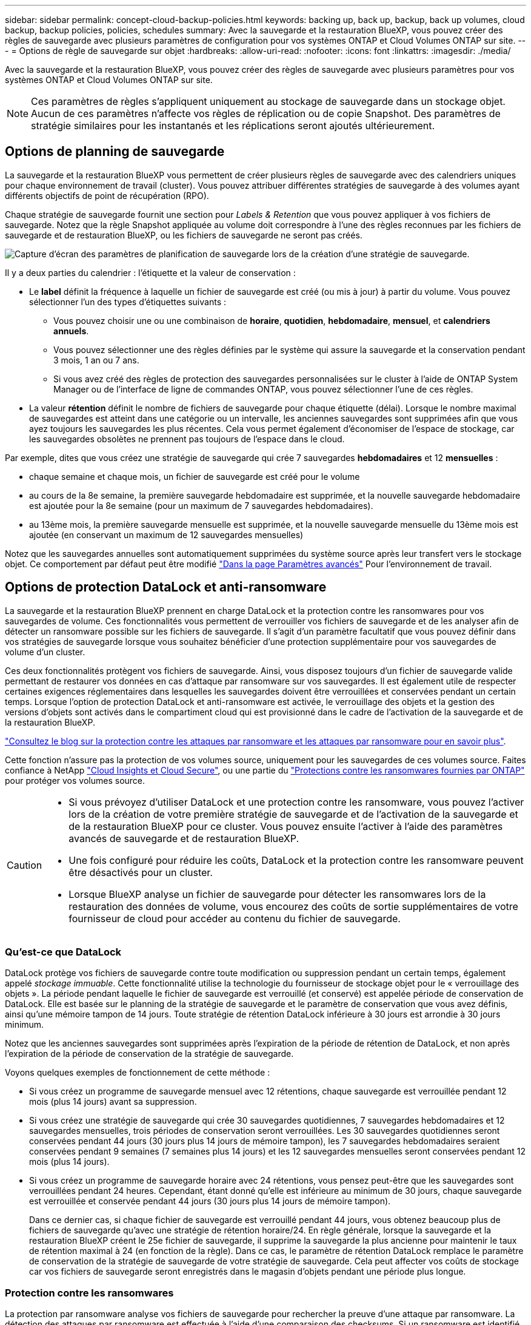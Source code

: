 ---
sidebar: sidebar 
permalink: concept-cloud-backup-policies.html 
keywords: backing up, back up, backup, back up volumes, cloud backup, backup policies, policies, schedules 
summary: Avec la sauvegarde et la restauration BlueXP, vous pouvez créer des règles de sauvegarde avec plusieurs paramètres de configuration pour vos systèmes ONTAP et Cloud Volumes ONTAP sur site. 
---
= Options de règle de sauvegarde sur objet
:hardbreaks:
:allow-uri-read: 
:nofooter: 
:icons: font
:linkattrs: 
:imagesdir: ./media/


[role="lead"]
Avec la sauvegarde et la restauration BlueXP, vous pouvez créer des règles de sauvegarde avec plusieurs paramètres pour vos systèmes ONTAP et Cloud Volumes ONTAP sur site.


NOTE: Ces paramètres de règles s'appliquent uniquement au stockage de sauvegarde dans un stockage objet. Aucun de ces paramètres n'affecte vos règles de réplication ou de copie Snapshot. Des paramètres de stratégie similaires pour les instantanés et les réplications seront ajoutés ultérieurement.



== Options de planning de sauvegarde

La sauvegarde et la restauration BlueXP vous permettent de créer plusieurs règles de sauvegarde avec des calendriers uniques pour chaque environnement de travail (cluster). Vous pouvez attribuer différentes stratégies de sauvegarde à des volumes ayant différents objectifs de point de récupération (RPO).

Chaque stratégie de sauvegarde fournit une section pour _Labels & Retention_ que vous pouvez appliquer à vos fichiers de sauvegarde. Notez que la règle Snapshot appliquée au volume doit correspondre à l'une des règles reconnues par les fichiers de sauvegarde et de restauration BlueXP, ou les fichiers de sauvegarde ne seront pas créés.

image:screenshot_backup_schedule_settings.png["Capture d'écran des paramètres de planification de sauvegarde lors de la création d'une stratégie de sauvegarde."]

Il y a deux parties du calendrier : l'étiquette et la valeur de conservation :

* Le *label* définit la fréquence à laquelle un fichier de sauvegarde est créé (ou mis à jour) à partir du volume. Vous pouvez sélectionner l'un des types d'étiquettes suivants :
+
** Vous pouvez choisir une ou une combinaison de *horaire*, *quotidien*, *hebdomadaire*, *mensuel*, et *calendriers annuels*.
** Vous pouvez sélectionner une des règles définies par le système qui assure la sauvegarde et la conservation pendant 3 mois, 1 an ou 7 ans.
** Si vous avez créé des règles de protection des sauvegardes personnalisées sur le cluster à l'aide de ONTAP System Manager ou de l'interface de ligne de commandes ONTAP, vous pouvez sélectionner l'une de ces règles.


* La valeur *rétention* définit le nombre de fichiers de sauvegarde pour chaque étiquette (délai). Lorsque le nombre maximal de sauvegardes est atteint dans une catégorie ou un intervalle, les anciennes sauvegardes sont supprimées afin que vous ayez toujours les sauvegardes les plus récentes. Cela vous permet également d'économiser de l'espace de stockage, car les sauvegardes obsolètes ne prennent pas toujours de l'espace dans le cloud.


Par exemple, dites que vous créez une stratégie de sauvegarde qui crée 7 sauvegardes *hebdomadaires* et 12 *mensuelles* :

* chaque semaine et chaque mois, un fichier de sauvegarde est créé pour le volume
* au cours de la 8e semaine, la première sauvegarde hebdomadaire est supprimée, et la nouvelle sauvegarde hebdomadaire est ajoutée pour la 8e semaine (pour un maximum de 7 sauvegardes hebdomadaires).
* au 13ème mois, la première sauvegarde mensuelle est supprimée, et la nouvelle sauvegarde mensuelle du 13ème mois est ajoutée (en conservant un maximum de 12 sauvegardes mensuelles)


Notez que les sauvegardes annuelles sont automatiquement supprimées du système source après leur transfert vers le stockage objet. Ce comportement par défaut peut être modifié link:task-manage-backup-settings-ontap#change-whether-yearly-snapshots-are-removed-from-the-source-system["Dans la page Paramètres avancés"] Pour l'environnement de travail.



== Options de protection DataLock et anti-ransomware

La sauvegarde et la restauration BlueXP prennent en charge DataLock et la protection contre les ransomwares pour vos sauvegardes de volume. Ces fonctionnalités vous permettent de verrouiller vos fichiers de sauvegarde et de les analyser afin de détecter un ransomware possible sur les fichiers de sauvegarde. Il s'agit d'un paramètre facultatif que vous pouvez définir dans vos stratégies de sauvegarde lorsque vous souhaitez bénéficier d'une protection supplémentaire pour vos sauvegardes de volume d'un cluster.

Ces deux fonctionnalités protègent vos fichiers de sauvegarde. Ainsi, vous disposez toujours d'un fichier de sauvegarde valide permettant de restaurer vos données en cas d'attaque par ransomware sur vos sauvegardes. Il est également utile de respecter certaines exigences réglementaires dans lesquelles les sauvegardes doivent être verrouillées et conservées pendant un certain temps. Lorsque l'option de protection DataLock et anti-ransomware est activée, le verrouillage des objets et la gestion des versions d'objets sont activés dans le compartiment cloud qui est provisionné dans le cadre de l'activation de la sauvegarde et de la restauration BlueXP.

https://bluexp.netapp.com/blog/cbs-blg-the-bluexp-feature-that-protects-backups-from-ransomware["Consultez le blog sur la protection contre les attaques par ransomware et les attaques par ransomware pour en savoir plus"^].

Cette fonction n'assure pas la protection de vos volumes source, uniquement pour les sauvegardes de ces volumes source. Faites confiance à NetApp https://cloud.netapp.com/ci-sde-plp-cloud-secure-info-trial?hsCtaTracking=fefadff4-c195-4b6a-95e3-265d8ce7c0cd%7Cb696fdde-c026-4007-a39e-5e986c4d27c6["Cloud Insights et Cloud Secure"^], ou une partie du https://docs.netapp.com/us-en/ontap/anti-ransomware/index.html["Protections contre les ransomwares fournies par ONTAP"^] pour protéger vos volumes source.

[CAUTION]
====
* Si vous prévoyez d'utiliser DataLock et une protection contre les ransomware, vous pouvez l'activer lors de la création de votre première stratégie de sauvegarde et de l'activation de la sauvegarde et de la restauration BlueXP pour ce cluster. Vous pouvez ensuite l'activer à l'aide des paramètres avancés de sauvegarde et de restauration BlueXP.
* Une fois configuré pour réduire les coûts, DataLock et la protection contre les ransomware peuvent être désactivés pour un cluster.
* Lorsque BlueXP analyse un fichier de sauvegarde pour détecter les ransomwares lors de la restauration des données de volume, vous encourez des coûts de sortie supplémentaires de votre fournisseur de cloud pour accéder au contenu du fichier de sauvegarde.


====


=== Qu'est-ce que DataLock

DataLock protège vos fichiers de sauvegarde contre toute modification ou suppression pendant un certain temps, également appelé _stockage immuable_. Cette fonctionnalité utilise la technologie du fournisseur de stockage objet pour le « verrouillage des objets ». La période pendant laquelle le fichier de sauvegarde est verrouillé (et conservé) est appelée période de conservation de DataLock. Elle est basée sur le planning de la stratégie de sauvegarde et le paramètre de conservation que vous avez définis, ainsi qu'une mémoire tampon de 14 jours. Toute stratégie de rétention DataLock inférieure à 30 jours est arrondie à 30 jours minimum.

Notez que les anciennes sauvegardes sont supprimées après l'expiration de la période de rétention de DataLock, et non après l'expiration de la période de conservation de la stratégie de sauvegarde.

Voyons quelques exemples de fonctionnement de cette méthode :

* Si vous créez un programme de sauvegarde mensuel avec 12 rétentions, chaque sauvegarde est verrouillée pendant 12 mois (plus 14 jours) avant sa suppression.
* Si vous créez une stratégie de sauvegarde qui crée 30 sauvegardes quotidiennes, 7 sauvegardes hebdomadaires et 12 sauvegardes mensuelles, trois périodes de conservation seront verrouillées. Les 30 sauvegardes quotidiennes seront conservées pendant 44 jours (30 jours plus 14 jours de mémoire tampon), les 7 sauvegardes hebdomadaires seraient conservées pendant 9 semaines (7 semaines plus 14 jours) et les 12 sauvegardes mensuelles seront conservées pendant 12 mois (plus 14 jours).
* Si vous créez un programme de sauvegarde horaire avec 24 rétentions, vous pensez peut-être que les sauvegardes sont verrouillées pendant 24 heures. Cependant, étant donné qu'elle est inférieure au minimum de 30 jours, chaque sauvegarde est verrouillée et conservée pendant 44 jours (30 jours plus 14 jours de mémoire tampon).
+
Dans ce dernier cas, si chaque fichier de sauvegarde est verrouillé pendant 44 jours, vous obtenez beaucoup plus de fichiers de sauvegarde qu'avec une stratégie de rétention horaire/24. En règle générale, lorsque la sauvegarde et la restauration BlueXP créent le 25e fichier de sauvegarde, il supprime la sauvegarde la plus ancienne pour maintenir le taux de rétention maximal à 24 (en fonction de la règle). Dans ce cas, le paramètre de rétention DataLock remplace le paramètre de conservation de la stratégie de sauvegarde de votre stratégie de sauvegarde. Cela peut affecter vos coûts de stockage car vos fichiers de sauvegarde seront enregistrés dans le magasin d'objets pendant une période plus longue.





=== Protection contre les ransomwares

La protection par ransomware analyse vos fichiers de sauvegarde pour rechercher la preuve d'une attaque par ransomware. La détection des attaques par ransomware est effectuée à l'aide d'une comparaison des checksums. Si un ransomware est identifié dans un nouveau fichier de sauvegarde par rapport au fichier de sauvegarde précédent, ce fichier de sauvegarde plus récent est remplacé par le fichier de sauvegarde le plus récent ne présentant aucun signe d'attaque par ransomware. (Le fichier identifié comme ayant subi une attaque par ransomware est supprimé 1 jour après son remplacement.)

Les analyses par ransomware se produisent aux points suivants du processus de sauvegarde et de restauration :

* Lorsqu'un fichier de sauvegarde est créé.
+
Vous pouvez également activer ou désactiver les analyses par ransomware.

+
Le scan n'est pas effectué sur le fichier de sauvegarde lors de l'écriture initiale sur le stockage cloud, mais lorsque le fichier de sauvegarde *Next* est écrit. Par exemple, si vous avez défini un programme de sauvegarde hebdomadaire pour mardi, le mardi 14, une sauvegarde est créée. Puis, mardi, une nouvelle sauvegarde est créée. Le scan par ransomware est alors exécuté sur le fichier de sauvegarde depuis le 14.

* Lorsque vous tentez de restaurer des données à partir d'un fichier de sauvegarde
+
Vous pouvez choisir d'exécuter une analyse avant de restaurer les données d'un fichier de sauvegarde ou d'ignorer cette analyse.

* Manuellement
+
Vous pouvez à tout moment exécuter une analyse de protection par ransomware à la demande pour vérifier l'état d'un fichier de sauvegarde spécifique. Ceci peut être utile si vous avez rencontré un problème de ransomware sur un volume en particulier et que vous souhaitez vérifier que les sauvegardes de ce volume ne sont pas affectées.





=== Options de protection DataLock et anti-ransomware

Chaque stratégie de sauvegarde fournit une section pour _DataLock et protection contre les attaques par ransomware_ que vous pouvez appliquer à vos fichiers de sauvegarde.

image:screenshot_datalock_ransomware_settings.png["Capture d'écran des paramètres DataLock et protection contre les attaques par ransomware pour AWS, Azure et StorageGRID lors de la création d'une stratégie de sauvegarde."]

Les analyses de protection contre les ransomware sont activées par défaut. Le paramètre par défaut de la fréquence de balayage est de 7 jours. L'analyse s'effectue uniquement sur la dernière copie Snapshot. Vous pouvez activer ou désactiver les analyses anti-ransomware sur la dernière copie Snapshot à l'aide de l'option de la page Paramètres avancés. Si vous l'activez, les acquisitions sont effectuées tous les 7 jours par défaut.

Vous pouvez modifier ce planning en jours ou en semaines ou le désactiver, ce qui vous permet d'économiser des coûts.

Reportez-vous à la section link:task-manage-backup-settings-ontap.html["Comment mettre à jour les options de protection contre les ransomware dans la page Paramètres avancés"].

Vous pouvez choisir parmi les paramètres suivants pour chaque stratégie de sauvegarde :

[role="tabbed-block"]
====
ifdef::aws[]

.AWS
--
* *Aucun* (par défaut)
+
La protection contre les verrous et les attaques par ransomware sont désactivées.

* *Gouvernance*
+
DataLock est défini sur le mode _Governance_ où les utilisateurs utilisent `s3:BypassGovernanceRetention` autorisation (link:concept-cloud-backup-policies.html#requirements["voir ci-dessous"]) peut écraser ou supprimer des fichiers de sauvegarde pendant la période de rétention. La protection contre les ransomwares est activée.

* * Conformité*
+
DataLock est défini sur le mode _Compliance_, où aucun utilisateur ne peut écraser ou supprimer des fichiers de sauvegarde pendant la période de rétention. La protection contre les ransomwares est activée.



--
endif::aws[]

ifdef::azure[]

.Azure
--
* *Aucun* (par défaut)
+
La protection contre les verrous et les attaques par ransomware sont désactivées.

* *Déverrouillé*
+
Les fichiers de sauvegarde sont protégés pendant la période de conservation. La période de rétention peut être augmentée ou diminuée. Utilisé généralement pendant 24 heures pour tester le système. La protection contre les ransomwares est activée.

* *Verrouillé*
+
Les fichiers de sauvegarde sont protégés pendant la période de conservation. La période de rétention peut être augmentée, mais elle ne peut pas être réduite. Respecte les normes en vigueur. La protection contre les ransomwares est activée.



--
endif::azure[]

.StorageGRID
--
* *Aucun* (par défaut)
+
La protection contre les verrous et les attaques par ransomware sont désactivées.

* * Conformité*
+
DataLock est défini sur le mode _Compliance_, où aucun utilisateur ne peut écraser ou supprimer des fichiers de sauvegarde pendant la période de rétention. La protection contre les ransomwares est activée.



--
====


=== Environnements de travail et fournisseurs de stockage objet pris en charge

Vous pouvez activer la protection des données et des attaques par ransomware sur les volumes ONTAP à partir de plusieurs environnements de travail lorsque vous utilisez le stockage objet dans plusieurs fournisseurs de cloud public et privé. D'autres fournisseurs de cloud seront ajoutés dans les prochaines versions.

[cols="55,45"]
|===
| Environnement de travail source | Destination du fichier de sauvegarde ifdef::aws[] 


| Cloud Volumes ONTAP dans AWS | Amazon S3 endif::aws[] ifdef::Azure[] 


| Cloud Volumes ONTAP dans Azure | Azure Blob endif::Azure[] ifdef::gcp[] endif::gcp[] 


| Système ONTAP sur site | Ifdef::aws[] Amazon S3 endif::aws[] ifdef::Azure[] Azure Blob endif::Azure[] ifdef::gcp[] endif::gcp[] fdef::gcp[] NetApp StorageGRID 
|===


=== De formation

ifdef::aws[]

* Pour AWS :
+
** Vos clusters doivent exécuter ONTAP 9.11.1 ou version supérieure
** Ce connecteur peut être déployé dans le cloud ou sur site
** Les autorisations S3 suivantes doivent faire partie du rôle IAM qui fournit au connecteur les autorisations. Ils résident dans la section « backupS3Policy » pour la ressource « arn:aws:s3::NetApp-backup-* » :
+
.Autorisations AWS S3
[%collapsible]
====
*** s3:GetObjectVersionTagging
*** s3:GetBuckeObjectLockConfiguration
*** s3:GetObjectVersionAcl
*** s3:PutObjectTagging
*** s3:DeleteObject
*** s3:DeleteObjectTagging
*** s3:GetObjectRetention
*** s3:DeleteObjectVersionTagging
*** s3:PutObject
*** s3:GetObject
*** s3:PutBuckObjectLockConfiguration
*** s3:GetLifecyclConfiguration
*** s3:GetBucketTagging
*** s3:DeleteObjectVersion
*** s3:ListBuckeVersions
*** s3:ListBucket
*** s3:PutBuckeTagging
*** s3:GetObjectTagging
*** s3:PutBuckeVersioning
*** s3:PutObjectVersionTagging
*** s3:GetBucketVersioning
*** s3:GetBucketAcl
*** s3:BipassGovernanceRetention
*** s3:PutObjectRetention
*** s3:GetBucketLocation
*** s3:GetObjectVersion


====
+
https://docs.netapp.com/us-en/bluexp-setup-admin/reference-permissions-aws.html["Affichez le format JSON complet de la règle dans laquelle vous pouvez copier et coller les autorisations requises"^].





endif::aws[]

ifdef::azure[]

* Pour Azure :
+
** Vos clusters doivent exécuter ONTAP 9.12.1 ou une version ultérieure
** Ce connecteur peut être déployé dans le cloud ou sur site




endif::azure[]

* Pour StorageGRID :
+
** Vos clusters doivent exécuter ONTAP 9.11.1 ou version supérieure
** Vos systèmes StorageGRID doivent exécuter la version 11.6.0.3 ou ultérieure
** Le connecteur doit être déployé sur votre site (il peut être installé sur un site avec ou sans accès Internet)
** Les autorisations S3 suivantes doivent faire partie du rôle IAM qui fournit au connecteur des autorisations :
+
.Autorisations StorageGRID S3
[%collapsible]
====
*** s3:GetObjectVersionTagging
*** s3:GetBuckeObjectLockConfiguration
*** s3:GetObjectVersionAcl
*** s3:PutObjectTagging
*** s3:DeleteObject
*** s3:DeleteObjectTagging
*** s3:GetObjectRetention
*** s3:DeleteObjectVersionTagging
*** s3:PutObject
*** s3:GetObject
*** s3:PutBuckObjectLockConfiguration
*** s3:GetLifecyclConfiguration
*** s3:GetBucketTagging
*** s3:DeleteObjectVersion
*** s3:ListBuckeVersions
*** s3:ListBucket
*** s3:PutBuckeTagging
*** s3:GetObjectTagging
*** s3:PutBuckeVersioning
*** s3:PutObjectVersionTagging
*** s3:GetBucketVersioning
*** s3:GetBucketAcl
*** s3:PutObjectRetention
*** s3:GetBucketLocation
*** s3:GetObjectVersion


====






=== Restrictions

* La fonction de protection DataLock et ransomware n'est pas disponible si vous avez configuré le stockage d'archives dans la stratégie de sauvegarde.
* L'option DataLock que vous sélectionnez lors de l'activation de la sauvegarde et de la restauration BlueXP doit être utilisée pour toutes les stratégies de sauvegarde de ce cluster.
* Vous ne pouvez pas utiliser plusieurs modes DataLock sur un même cluster.
* Si vous activez DataLock, toutes les sauvegardes de volume seront verrouillées. Vous ne pouvez pas combiner des sauvegardes de volume verrouillées et non verrouillées pour un même cluster.
* La protection des données et des attaques par ransomware est applicable pour les nouvelles sauvegardes de volumes grâce à une stratégie de sauvegarde avec DataLock et protection contre les attaques par ransomware activées. Vous pouvez ultérieurement activer ou désactiver cette fonction à l'aide de l'option Paramètres avancés.
* Les volumes FlexGroup peuvent utiliser DataLock et la protection contre les ransomware uniquement avec ONTAP 9.13.1 ou version ultérieure.




== Options de stockage d'archives

Lorsque vous utilisez le stockage cloud AWS, Azure ou Google, vous pouvez déplacer les fichiers de sauvegarde plus anciens vers un Tier d'accès ou une classe de stockage d'archivage moins coûteux au bout d'un certain nombre de jours. Vous pouvez également choisir d'envoyer immédiatement vos fichiers de sauvegarde vers le système de stockage d'archivage sans être écrits sur le stockage cloud standard. Il vous suffit d'entrer *0* comme "Archive après jours" pour envoyer votre fichier de sauvegarde directement au stockage d'archives. Cette fonctionnalité est particulièrement utile pour les utilisateurs qui ont rarement besoin d'accéder aux données issues de sauvegardes cloud ou qui remplacent une solution de sauvegarde sur bande.

Les données des niveaux d'archivage ne sont pas accessibles immédiatement en cas de besoin. Leur coût de récupération est donc plus élevé. Il vous faudra donc déterminer la fréquence à laquelle vous devrez restaurer les données à partir des fichiers de sauvegarde avant de décider d'archiver vos fichiers de sauvegarde.

[NOTE]
====
* Même si vous sélectionnez « 0 » pour envoyer tous les blocs de données vers le stockage cloud d'archivage, les blocs de métadonnées sont toujours écrits sur le stockage cloud standard.
* Le stockage d'archives ne peut pas être utilisé si vous avez activé DataLock.
* Vous ne pouvez pas modifier la stratégie d'archivage après avoir sélectionné *0* jours (archiver immédiatement).


====
Chaque politique de sauvegarde fournit une section pour _Archival_ que vous pouvez appliquer à vos fichiers de sauvegarde.

image:screenshot_archive_tier_settings.png["Capture d'écran des paramètres de la politique d'archivage lors de la création d'une politique de sauvegarde."]

ifdef::aws[]

* Dans AWS, les sauvegardes commencent dans la classe de stockage _Standard_ et la transition vers la classe de stockage _Standard-Infrequent Access_ après 30 jours.
+
Si votre cluster utilise ONTAP 9.10.1 ou version ultérieure, vous pouvez hiérarchiser les anciennes sauvegardes sur le stockage _S3 Glacier_ ou _S3 Glacier Deep Archive_. link:reference-aws-backup-tiers.html["En savoir plus sur le stockage d'archives AWS"^].

+
** Si vous ne sélectionnez aucun Tier d'archivage dans votre première stratégie de sauvegarde lors de l'activation de la sauvegarde et de la restauration BlueXP, _S3 Glacier_ sera votre seule option d'archivage pour les futures stratégies.
** Si vous sélectionnez _S3 Glacier_ dans votre première règle de sauvegarde, vous pouvez passer au niveau _S3 Glacier Deep Archive_ pour les futures règles de sauvegarde de ce cluster.
** Si vous sélectionnez _S3 Glacier Deep Archive_ dans votre première règle de sauvegarde, ce niveau sera le seul Tier d'archivage disponible pour les futures règles de sauvegarde de ce cluster.




endif::aws[]

ifdef::azure[]

* Dans Azure, les sauvegardes sont associées au niveau d'accès _Cool_.
+
Si votre cluster utilise ONTAP 9.10.1 ou version ultérieure, vous pouvez classer les anciennes sauvegardes vers _Azure Archive_ Storage. link:reference-azure-backup-tiers.html["En savoir plus sur le stockage des archives Azure"^].



endif::azure[]

ifdef::gcp[]

* Dans GCP, les sauvegardes sont associées à la classe de stockage _Standard_.
+
Si votre cluster sur site utilise ONTAP 9.12.1 ou une version ultérieure, vous pouvez choisir de transférer les sauvegardes plus anciennes vers un stockage _Archive_ dans l'interface utilisateur de sauvegarde et de restauration BlueXP après un certain nombre de jours pour optimiser les coûts. link:reference-google-backup-tiers.html["En savoir plus sur le stockage des archives Google"^].



endif::gcp[]

* Dans StorageGRID, les sauvegardes sont associées à la classe de stockage _Standard_.
+
Si votre cluster sur site utilise ONTAP 9.12.1 ou version ultérieure et que votre système StorageGRID utilise 11.4 ou version ultérieure, vous pouvez archiver les fichiers de sauvegarde les plus anciens dans un stockage d'archivage dans le cloud public.



ifdef::aws[]

+ ** pour AWS, vous pouvez hiérarchiser les sauvegardes dans le stockage AWS _S3 Glacier_ ou _S3 Glacier Deep Archive_. link:reference-aws-backup-tiers.html["En savoir plus sur le stockage d'archives AWS"^].

endif::aws[]

ifdef::azure[]

+ ** pour Azure, vous pouvez transférer les anciennes sauvegardes vers _Azure Archive_ Storage. link:reference-azure-backup-tiers.html["En savoir plus sur le stockage des archives Azure"^].

endif::azure[]

+link:task-backup-onprem-private-cloud.html#preparing-to-archive-older-backup-files-to-public-cloud-storage["En savoir plus sur l'archivage des fichiers de sauvegarde StorageGRID"^].
